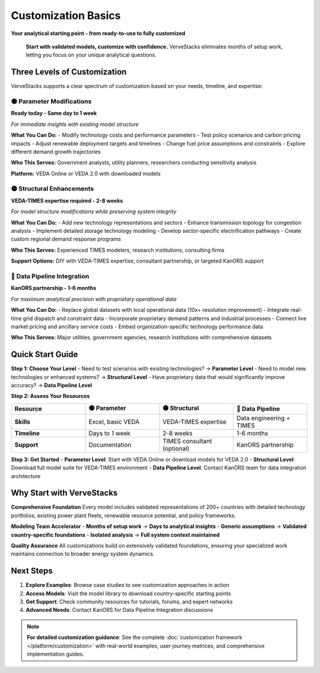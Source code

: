 ====================
Customization Basics
====================

**Your analytical starting point - from ready-to-use to fully customized**

.. epigraph::

   **Start with validated models, customize with confidence.** VerveStacks eliminates months of setup work, letting you focus on your unique analytical questions.

Three Levels of Customization
=============================

VerveStacks supports a clear spectrum of customization based on your needs, timeline, and expertise:

🟢 Parameter Modifications
---------------------------
**Ready today - Same day to 1 week**

*For immediate insights with existing model structure*

**What You Can Do:**
- Modify technology costs and performance parameters
- Test policy scenarios and carbon pricing impacts
- Adjust renewable deployment targets and timelines
- Change fuel price assumptions and constraints
- Explore different demand growth trajectories

**Who This Serves:** Government analysts, utility planners, researchers conducting sensitivity analysis

**Platform:** VEDA Online or VEDA 2.0 with downloaded models

🟡 Structural Enhancements  
---------------------------
**VEDA-TIMES expertise required - 2-8 weeks**

*For model structure modifications while preserving system integrity*

**What You Can Do:**
- Add new technology representations and sectors
- Enhance transmission topology for congestion analysis
- Implement detailed storage technology modeling
- Develop sector-specific electrification pathways
- Create custom regional demand response programs

**Who This Serves:** Experienced TIMES modelers, research institutions, consulting firms

**Support Options:** DIY with VEDA-TIMES expertise, consultant partnership, or targeted KanORS support

🔴 Data Pipeline Integration
----------------------------
**KanORS partnership - 1-6 months**

*For maximum analytical precision with proprietary operational data*

**What You Can Do:**
- Replace global datasets with local operational data (10x+ resolution improvement)
- Integrate real-time grid dispatch and constraint data
- Incorporate proprietary demand patterns and industrial processes
- Connect live market pricing and ancillary service costs
- Embed organization-specific technology performance data

**Who This Serves:** Major utilities, government agencies, research institutions with comprehensive datasets

Quick Start Guide
==================

**Step 1: Choose Your Level**
- Need to test scenarios with existing technologies? → **Parameter Level**
- Need to model new technologies or enhanced systems? → **Structural Level**  
- Have proprietary data that would significantly improve accuracy? → **Data Pipeline Level**

**Step 2: Assess Your Resources**

.. list-table::
   :widths: 25 25 25 25
   :header-rows: 1

   * - Resource
     - 🟢 Parameter
     - 🟡 Structural  
     - 🔴 Data Pipeline
   * - **Skills**
     - Excel, basic VEDA
     - VEDA-TIMES expertise
     - Data engineering + TIMES
   * - **Timeline**
     - Days to 1 week
     - 2-8 weeks
     - 1-6 months
   * - **Support**
     - Documentation
     - TIMES consultant (optional)
     - KanORS partnership

**Step 3: Get Started**
- **Parameter Level**: Start with VEDA Online or download models for VEDA 2.0
- **Structural Level**: Download full model suite for VEDA-TIMES environment
- **Data Pipeline Level**: Contact KanORS team for data integration architecture

Why Start with VerveStacks
===========================

**Comprehensive Foundation**
Every model includes validated representations of 200+ countries with detailed technology portfolios, existing power plant fleets, renewable resource potential, and policy frameworks.

**Modeling Team Accelerator**
- **Months of setup work** → **Days to analytical insights**
- **Generic assumptions** → **Validated country-specific foundations**
- **Isolated analysis** → **Full system context maintained**

**Quality Assurance**
All customizations build on extensively validated foundations, ensuring your specialized work maintains connection to broader energy system dynamics.

Next Steps
==========

1. **Explore Examples**: Browse case studies to see customization approaches in action
2. **Access Models**: Visit the model library to download country-specific starting points  
3. **Get Support**: Check community resources for tutorials, forums, and expert networks
4. **Advanced Needs**: Contact KanORS for Data Pipeline Integration discussions

.. note::
   
   **For detailed customization guidance**: See the complete :doc:`customization framework </platform/customization>` with real-world examples, user journey matrices, and comprehensive implementation guides.
